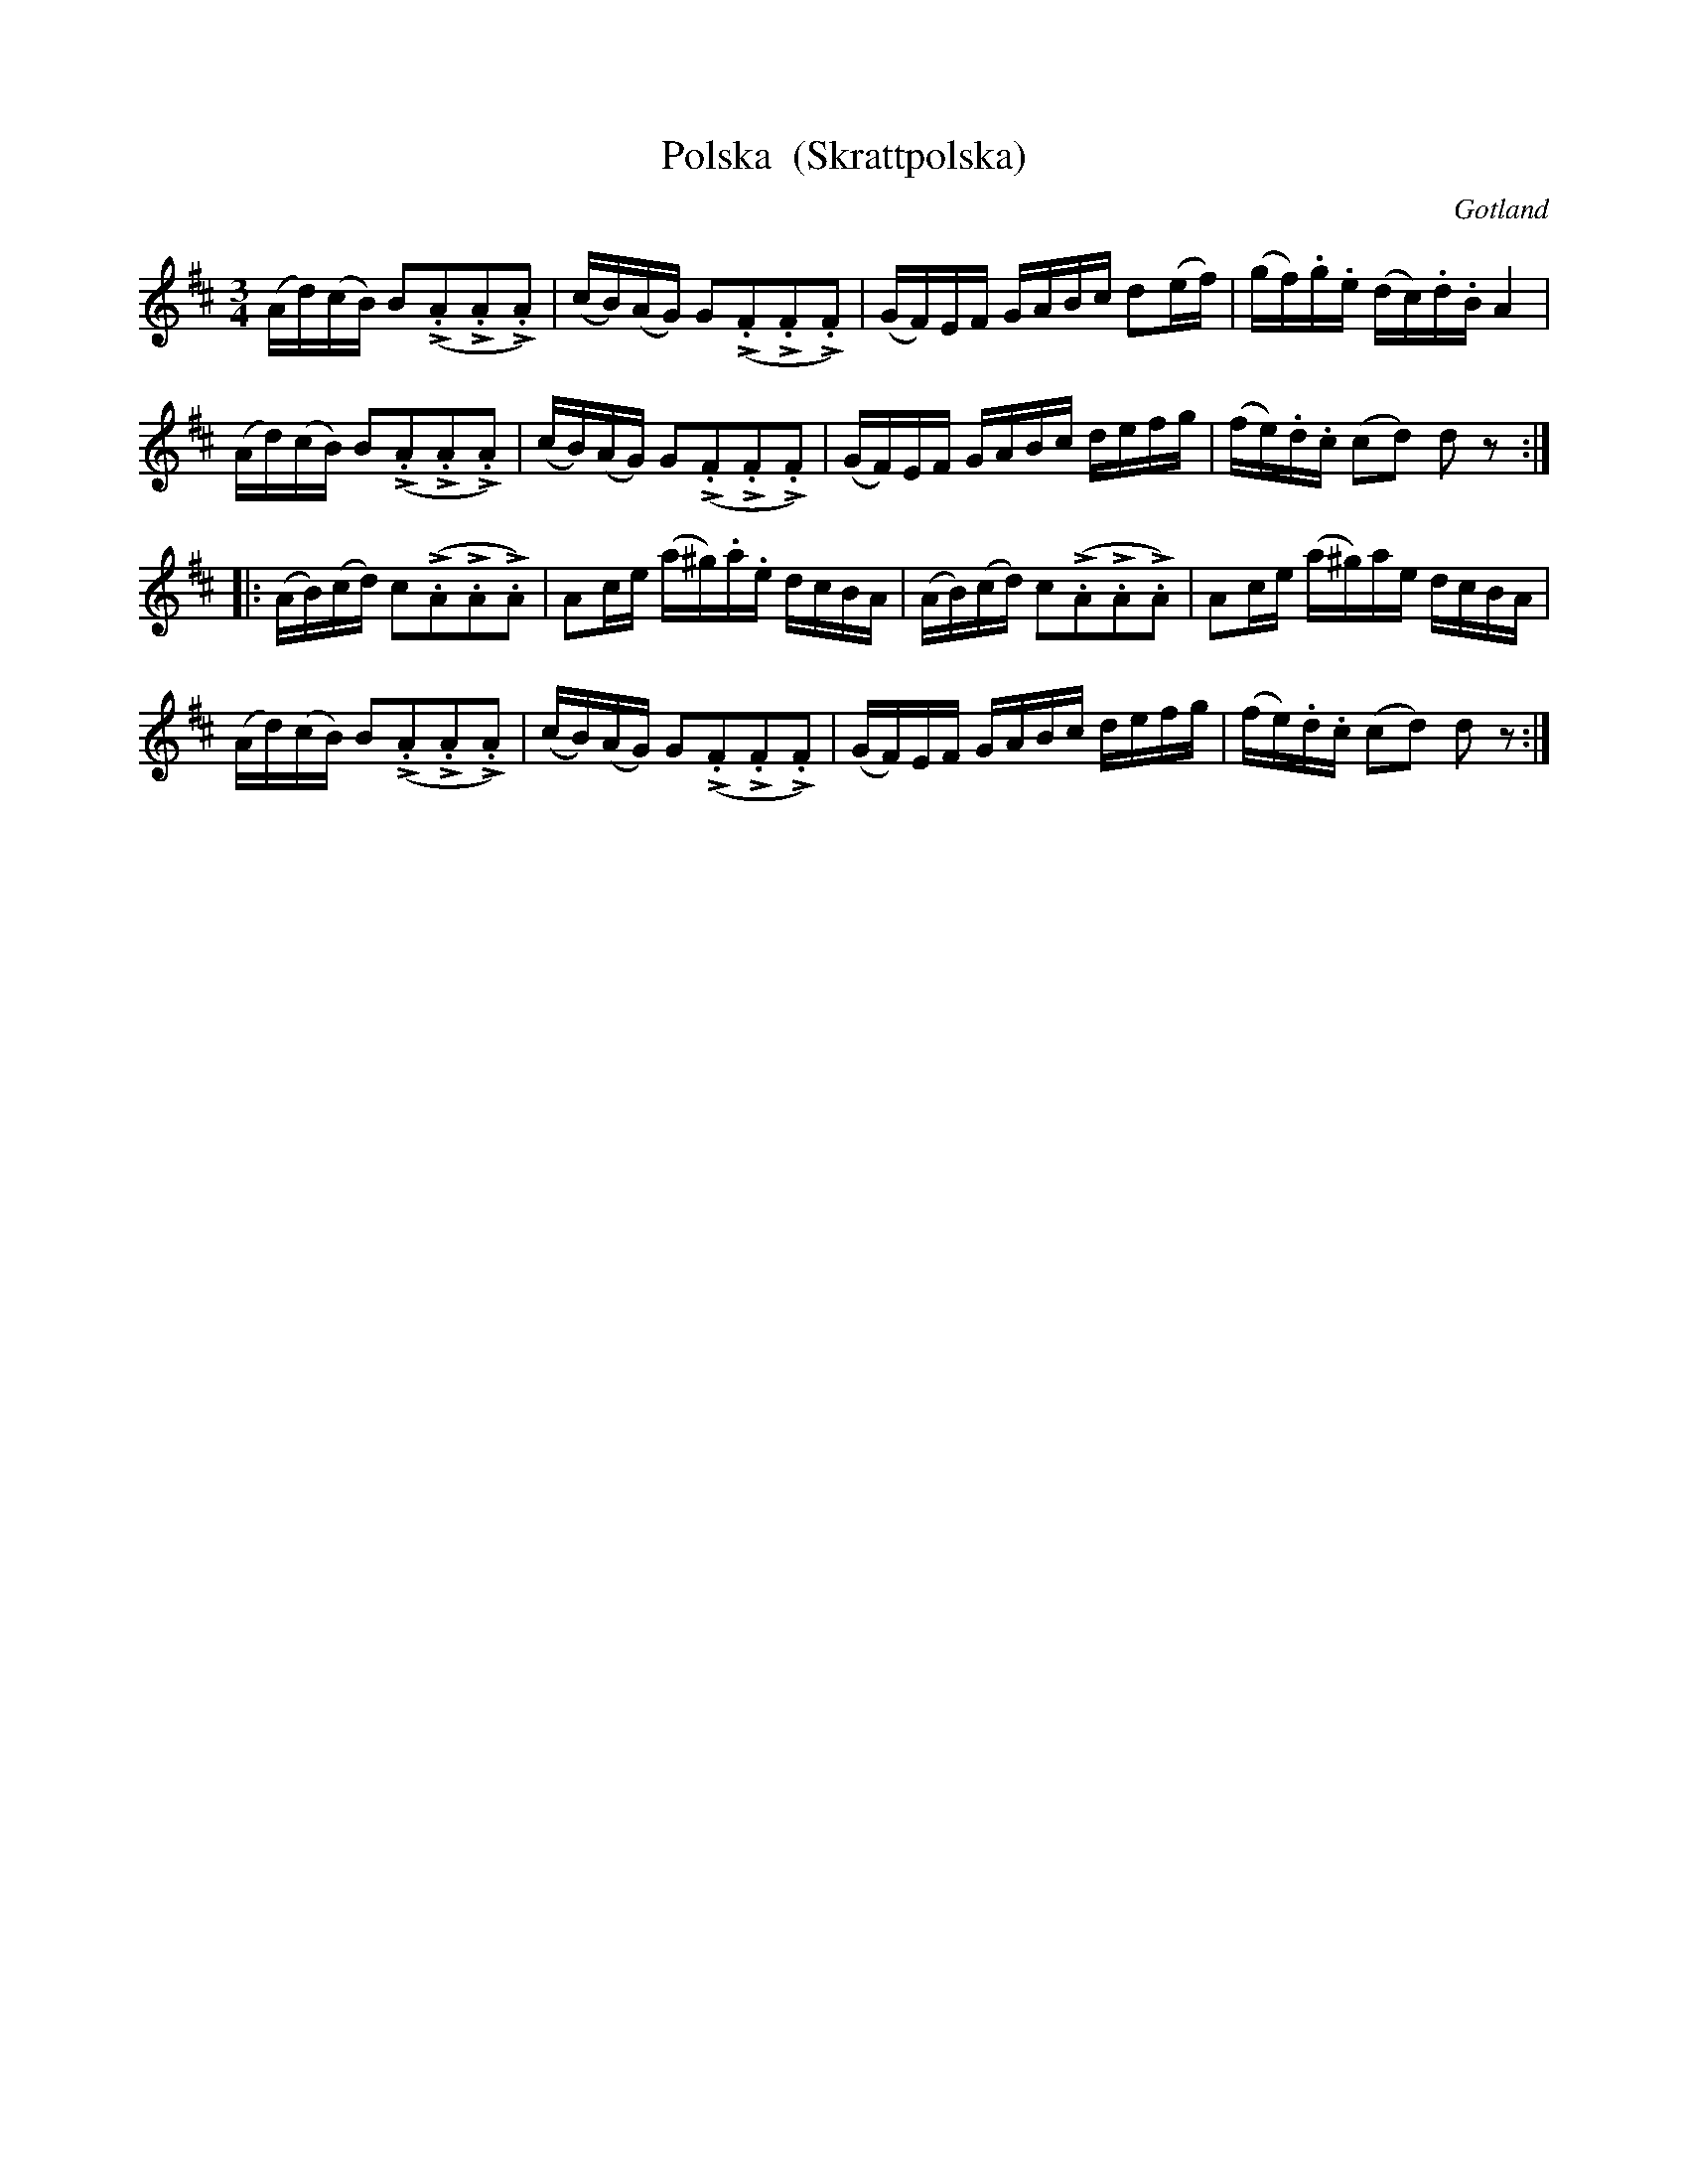 %%abc-charset utf-8

X:5
T:Polska  (Skrattpolska)
R:Polska
O:Gotland
B:Bagge nr 5
M:3/4
L:1/16
K:D
(Ad)(cB) B2(L.A2L.A2L.A2)|(cB)(AG) G2(L.F2L.F2L.F2)|(GF)EF GABc d2(ef)|(gf).g.e (dc).d.B A4|
(Ad)(cB) B2(L.A2L.A2L.A2)|(cB)(AG) G2(L.F2L.F2L.F2)|(GF)EF GABc defg|(fe).d.c (c2d2) d2z2:|
|:(AB)(cd) c2(L.A2L.A2L.A2)|A2ce (a^g).a.e dcBA|(AB)(cd) c2(L.A2L.A2L.A2)|A2ce (a^g)ae dcBA|
(Ad)(cB) B2(L.A2L.A2L.A2)|(cB)(AG) G2(L.F2L.F2L.F2)|(GF)EF GABc defg|(fe).d.c (c2d2) d2z2:|

